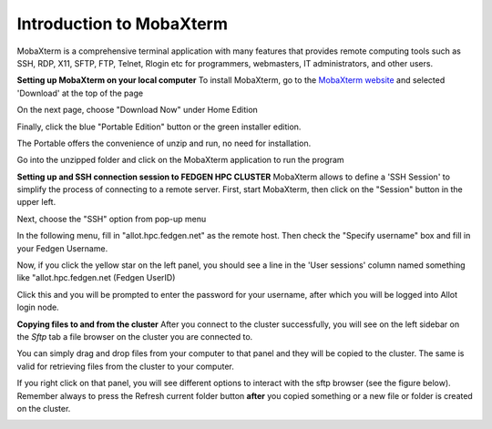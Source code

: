 Introduction to MobaXterm
--------------------------
MobaXterm is a comprehensive terminal application with many features
that provides remote computing tools such as SSH, RDP, X11, SFTP, FTP,
Telnet, Rlogin etc for programmers, webmasters, IT administrators, and
other users.


**Setting up MobaXterm on your local computer**
To install MobaXterm, go to the `MobaXterm
website <https://mobaxterm.mobatek.net/>`__ and selected 'Download' at
the top of the page

|img!|

On the next page, choose "Download Now" under Home Edition

|image1|

Finally, click the blue "Portable Edition" button or the green installer
edition.

|image2|

The Portable offers the convenience of unzip and run, no need for
installation.

Go into the unzipped folder and click on the MobaXterm application to
run the program

|image3|


**Setting up and SSH connection session to FEDGEN HPC CLUSTER**
MobaXterm allows to define a 'SSH Session' to simplify the process of
connecting to a remote server. First, start MobaXterm, then click on the
"Session" button in the upper left.

Next, choose the "SSH" option from pop-up menu

In the following menu, fill in "allot.hpc.fedgen.net" as the remote
host. Then check the "Specify username" box and fill in your Fedgen
Username.

Now, if you click the yellow star on the left panel, you should see a
line in the 'User sessions' column named something like
"allot.hpc.fedgen.net (Fedgen UserID)

|image4|

Click this and you will be prompted to enter the password for your
username, after which you will be logged into Allot login node.


**Copying files to and from the cluster**
After you connect to the cluster successfully, you will see on the left
sidebar on the *Sftp* tab a file browser on the cluster you are
connected to.

You can simply drag and drop files from your computer to that panel and
they will be copied to the cluster. The same is valid for retrieving
files from the cluster to your computer.

If you right click on that panel, you will see different options to
interact with the sftp browser (see the figure below). Remember always
to press the Refresh current folder button **after** you copied
something or a new file or folder is created on the cluster.

|SFTP MobaXtermNew|

.. |img!| image:: media/Introduction_to_MobaXterm441.png
 
.. |image1| image:: media/Introduction_to_MobaXterm503.png
 
.. |image2| image:: media/Introduction_to_MobaXterm588.png
 
.. |image3| image:: media/Introduction_to_MobaXterm759.png
  
.. |image4| image:: media/Introduction_to_MobaXterm1362.png

.. |SFTP MobaXtermNew| image:: media/Introduction_to_MobaXterm2126.png


